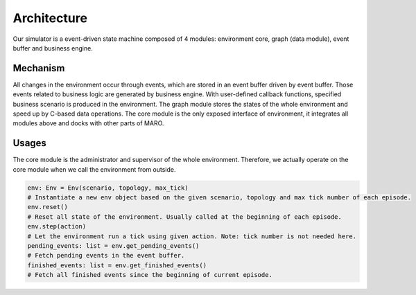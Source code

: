 Architecture
===============
Our simulator is a event-driven state machine composed of 4 modules: environment core, graph (data module),
event buffer and business engine.

.. image:: ../images/simulator_overview.png

Mechanism
---------

All changes in the environment occur through events, which are stored in an event buffer driven by event buffer.
Those events related to business logic are generated by business engine.
With user-defined callback functions, specified business scenario is produced in the environment.
The graph module stores the states of the whole environment and speed up by C-based data operations.
The core module is the only exposed interface of environment, it integrates all modules above and docks with other parts of MARO.

.. image:: ../images/simulator_cooperation.png

Usages
------
The core module is the administrator and supervisor of the whole environment.
Therefore, we actually operate on the core module when we call the environment from outside.

.. code-block:: python

    env: Env = Env(scenario, topology, max_tick)
    # Instantiate a new env object based on the given scenario, topology and max tick number of each episode.
    env.reset()
    # Reset all state of the environment. Usually called at the beginning of each episode.
    env.step(action)
    # Let the environment run a tick using given action. Note: tick number is not needed here.
    pending_events: list = env.get_pending_events()
    # Fetch pending events in the event buffer.
    finished_events: list = env.get_finished_events()
    # Fetch all finished events since the beginning of current episode.

